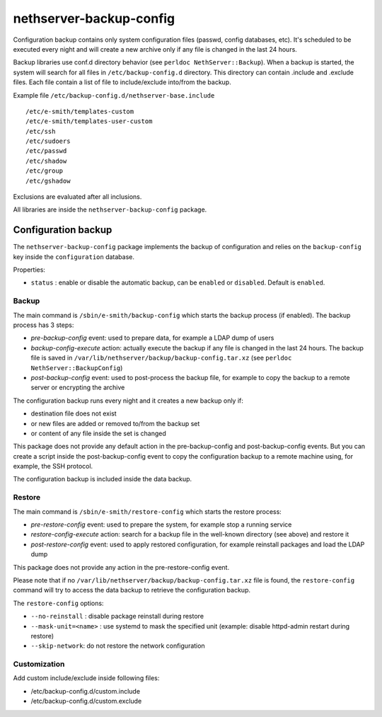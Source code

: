 ========================
nethserver-backup-config
========================

Configuration backup contains only system configuration files (passwd, config databases, etc).
It's scheduled to be executed every night and will create a new archive only if any file is changed in the last 24 hours. 

Backup libraries use conf.d directory behavior (see ``perldoc NethServer::Backup``).
When a backup is started, the system will search for all files in ``/etc/backup-config.d`` directory. 
This directory can contain .include and .exclude files. Each file contain a list of file to include/exclude into/from the backup.

Example file ``/etc/backup-config.d/nethserver-base.include`` ::

  /etc/e-smith/templates-custom
  /etc/e-smith/templates-user-custom
  /etc/ssh
  /etc/sudoers
  /etc/passwd
  /etc/shadow
  /etc/group
  /etc/gshadow

Exclusions are evaluated after all inclusions.

All libraries are inside the ``nethserver-backup-config`` package.

Configuration backup
====================

The ``nethserver-backup-config`` package implements the backup of configuration and relies on the ``backup-config`` key inside the ``configuration`` database.

Properties:

* ``status`` : enable or disable the automatic backup, can be ``enabled`` or ``disabled``. Default is ``enabled``.

Backup
------

The main command is ``/sbin/e-smith/backup-config`` which starts the backup process (if enabled). The backup process has 3 steps:

* *pre-backup-config* event: used to prepare data, for example a LDAP dump of users
* *backup-config-execute* action: actually execute the backup if any file is changed in the last 24 hours. 
  The backup file is saved in ``/var/lib/nethserver/backup/backup-config.tar.xz`` (see ``perldoc NethServer::BackupConfig``) 
* *post-backup-config* event: used to post-process the backup file, for example to copy the backup to a remote server or encrypting the archive

The configuration backup runs every night and it creates a new backup only if:

* destination file does not exist
* or new files are added or removed to/from the backup set
* or content of any file inside the set is changed

This package does not provide any default action in the pre-backup-config and post-backup-config events.
But you can create a script inside the post-backup-config event to copy the configuration backup to a remote machine
using, for example, the SSH protocol.

The configuration backup is included inside the data backup.

Restore
-------

The main command is ``/sbin/e-smith/restore-config`` which starts the restore process:

* *pre-restore-config* event: used to prepare the system, for example stop a running service
* *restore-config-execute* action: search for a backup file in the well-known directory (see above) and restore it
* *post-restore-config* event: used to apply restored configuration, for example reinstall packages and load the LDAP dump

This package does not provide any action in the pre-restore-config event.

Please note that if no ``/var/lib/nethserver/backup/backup-config.tar.xz`` file is found, the ``restore-config`` command 
will try to access the data backup to retrieve the configuration backup.

The ``restore-config`` options:

* ``--no-reinstall`` : disable package reinstall during restore
* ``--mask-unit=<name>`` : use systemd to mask the specified unit (example: disable httpd-admin restart during restore)
* ``--skip-network``: do not restore the network configuration

Customization
-------------

Add custom include/exclude inside following files:

* /etc/backup-config.d/custom.include
* /etc/backup-config.d/custom.exclude

